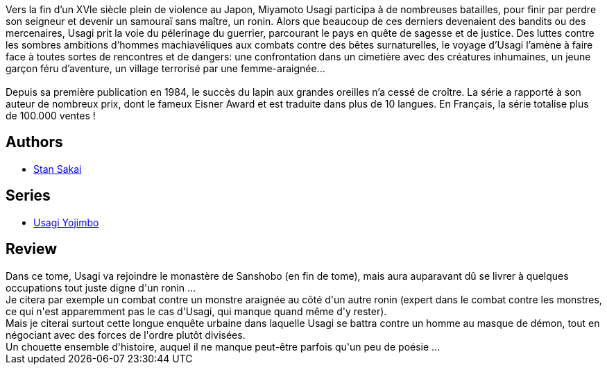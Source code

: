 :jbake-type: post
:jbake-status: published
:jbake-title: Usagi Yojimbo #14
:jbake-tags:  anthropomorphisme, combat, enquête, japon, ville, voyage,_année_2013,_mois_janv.,_note_4,rayon-bd,read
:jbake-date: 2013-01-19
:jbake-depth: ../../
:jbake-uri: goodreads/books/9782888902478.adoc
:jbake-bigImage: https://i.gr-assets.com/images/S/compressed.photo.goodreads.com/books/1357925410l/1940358._SX98_.jpg
:jbake-smallImage: https://i.gr-assets.com/images/S/compressed.photo.goodreads.com/books/1357925410l/1940358._SX50_.jpg
:jbake-source: https://www.goodreads.com/book/show/1940358
:jbake-style: goodreads goodreads-book

++++
<div class="book-description">
Vers la fin d’un XVle siècle plein de violence au Japon, Miyamoto Usagi participa à de nombreuses batailles, pour finir par perdre son seigneur et devenir un samouraï sans maître, un ronin. Alors que beaucoup de ces derniers devenaient des bandits ou des mercenaires, Usagi prit la voie du pélerinage du guerrier, parcourant le pays en quête de sagesse et de justice. Des luttes contre les sombres ambitions d’hommes machiavéliques aux combats contre des bêtes surnaturelles, le voyage d’Usagi l’amène à faire face à toutes sortes de rencontres et de dangers: une confrontation dans un cimetière avec des créatures inhumaines, un jeune garçon féru d’aventure, un village terrorisé par une femme-araignée...<br /><br />Depuis sa première publication en 1984, le succès du lapin aux grandes oreilles n’a cessé de croître. La série a rapporté à son auteur de nombreux prix, dont le fameux Eisner Award et est traduite dans plus de 10 langues. En Français, la série totalise plus de 100.000 ventes !
</div>
++++


## Authors
* link:../authors/125282.html[Stan Sakai]

## Series
* link:../series/Usagi_Yojimbo.html[Usagi Yojimbo]

## Review

++++
Dans ce tome, Usagi va rejoindre le monastère de Sanshobo (en fin de tome), mais aura auparavant dû se livrer à quelques occupations tout juste digne d'un ronin ...<br/>Je citera par exemple un combat contre un monstre araignée au côté d'un autre ronin (expert dans le combat contre les monstres, ce qui n'est apparemment pas le cas d'Usagi, qui manque quand même d'y rester).<br/>Mais je citerai surtout cette longue enquête urbaine dans laquelle Usagi se battra contre un homme au masque de démon, tout en négociant avec des forces de l'ordre plutôt divisées.<br/>Un chouette ensemble d'histoire, auquel il ne manque peut-être parfois qu'un peu de poésie ...
++++